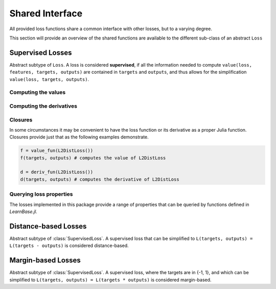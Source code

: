 Shared Interface
=================

All provided loss functions share a common interface with other
losses, but to a varying degree.

This section will provide an overview of the shared functions are
available to the different sub-class of an abstract ``Loss``

Supervised Losses
------------------

.. class:: SupervisedLoss

   Abstract subtype of ``Loss``.
   A loss is considered **supervised**, if all the information needed
   to compute ``value(loss, features, targets, outputs)`` are contained
   in ``targets`` and ``outputs``, and thus allows for the
   simplification ``value(loss, targets, outputs)``.

Computing the values
~~~~~~~~~~~~~~~~~~~~~

.. function:: value(loss, targets, outputs)

   Computes the value of the loss function for each observation-pair
   in ``targets`` and ``outputs`` individual and returns the result
   as an array of the same size as the parameters.

   :param loss: An instance of the loss we are interested in.
   :type loss: :class:`SupervisedLoss`
   :param targets: The true targets that we would like your model
                   to predict.
   :type targets: ``AbstractArray``
   :param outputs: The predicted outputs that your model produced.
   :type outputs: ``AbstractArray``
   :return: The values of the loss function for the elements in
            ``targets`` and ``outputs``.
   :rtype: ``AbstractArray``

.. function:: sumvalue(loss, targets, outputs)

   Same as :func:`value`, but returns the **sum** of all values as
   a ``Number`` instead of all the individual values as ``Array``.

   :rtype: ``Number``

.. function:: meanvalue(loss, targets, outputs)

   Same as :func:`value`, but returns the unweighted **mean** of all
   values as a single ``Number`` instead of all the individual values
   as ``Array``.

   :rtype: ``Number``

.. function:: value!(buffer, loss, targets, outputs)

   Computes the values of the loss function for each observation-pair
   in ``targets`` and ``outputs`` individually and stores them in
   the preallocated ``buffer``, which has to be the same size as
   the parameters.

   :param buffer: Array to store the computed values in.
                  Old values will be overwritten and lost.
   :type buffer: ``AbstractArray``
   :param loss: An instance of the loss we are interested in.
   :type loss: :class:`SupervisedLoss`
   :param targets: The true targets that we would like your model
                   to predict.
   :type targets: ``AbstractArray``
   :param outputs: The predicted outputs that your model produced.
   :type outputs: ``AbstractArray``
   :return: ``buffer``

Computing the derivatives
~~~~~~~~~~~~~~~~~~~~~~~~~~

.. function:: deriv(loss, targets, outputs)

   Computes the derivative of the loss function for each
   observation-pair in ``targets`` and ``outputs`` individually and
   returns the result as an array of the same size as the parameters.

   :param loss: An instance of the loss we are interested in.
   :type loss: :class:`SupervisedLoss`
   :param targets: The true targets that we would like your model
                   to predict.
   :type targets: ``AbstractArray``
   :param outputs: The predicted outputs that your model produced.
   :type outputs: ``AbstractArray``
   :return: The derivatives of the loss function for the elements in
            ``targets`` and ``outputs``.
   :rtype: ``AbstractArray``

.. function:: sumderiv(loss, targets, outputs)

   Same as :func:`deriv`, but returns the **sum** of all derivatives
   as a single ``Number``, instead of all the individual derivatives
   as ``Array``.

   :rtype: ``Number``

.. function:: meanderiv(loss, targets, outputs)

   Same as :func:`deriv`, but returns the unweighted **mean** of all
   derivatives as a single ``Number``, instead of all the individual
   derivatives as ``Array``.

   :rtype: ``Number``

.. function:: deriv!(buffer, loss, targets, outputs)

   Computes the derivative of the loss function for each
   observation-pair in ``targets`` and ``outputs`` individually and
   stores them in the preallocated ``buffer``, which has to be the
   same size as the parameters.

   :param buffer: Array to store the computed derivatives in.
                  Old values will be overwritten and lost.
   :type buffer: ``AbstractArray``
   :param loss: An instance of the loss we are interested in.
   :type loss: :class:`SupervisedLoss`
   :param targets: The true targets that we would like your model
                   to predict.
   :type targets: ``AbstractArray``
   :param outputs: The predicted outputs that your model produced.
   :type outputs: ``AbstractArray``
   :return: ``buffer``

.. function:: value_deriv(loss, targets, outputs)

   Returns the results of :func:`value` and :func:`deriv` as a tuple.
   In some cases this function can yield better performance, because
   the losses can make use of shared variable when computing
   the values.

Closures
~~~~~~~~~~

In some circumstances it may be convenient to have the loss function
or its derivative as a proper Julia function. Closures provide
just that as the following examples demonstrate.

.. code-block:: julia

   f = value_fun(L2DistLoss())
   f(targets, outputs) # computes the value of L2DistLoss

   d = deriv_fun(L2DistLoss())
   d(targets, outputs) # computes the derivative of L2DistLoss


.. function:: value_fun(loss)

.. function:: deriv_fun(loss)

.. function:: deriv2_fun(loss)

.. function:: value_deriv_fun(loss)

Querying loss properties
~~~~~~~~~~~~~~~~~~~~~~~~~~

The losses implemented in this package provide a range of properties
that can be queried by functions defined in *LearnBase.jl*.

.. function:: isminimizable(loss)

.. function:: isconvex(loss)

.. function:: isstrictlyconvex(loss)

.. function:: isstronglyconvex(loss)

.. function:: isdifferentiable(loss[, at])

.. function:: istwicedifferentiable(loss[, at])

.. function:: isnemitski(loss)

.. function:: islipschitzcont(loss)

.. function:: islocallylipschitzcont(loss)

.. function:: isclipable(loss)

.. function:: ismarginbased(loss)

.. function:: isclasscalibrated(loss)

.. function:: isdistancebased(loss)

.. function:: issymmetric(loss)



Distance-based Losses
----------------------

.. class:: DistanceLoss

   Abstract subtype of :class:`SupervisedLoss`.
   A supervised loss that can be simplified to
   ``L(targets, outputs) = L(targets - outputs)`` is considered
   distance-based.

.. function:: value(loss, difference)

   Computes the value of the loss function for each
   observation in ``difference`` individually and returns the result
   as an array of the same size as the parameter.

   :param loss: An instance of the loss we are interested in.
   :type loss: :class:`DistanceLoss`
   :param difference: The result of subtracting the true targets from
                      the predicted outputs.
   :type difference: ``AbstractArray``
   :return: The value of the loss function for the elements in
            ``difference``.
   :rtype: ``AbstractArray``

.. function:: deriv(loss, difference)

   Computes the derivative of the loss function for each
   observation in ``difference` individually and returns the result
   as an array of the same size as the parameter.

   :param loss: An instance of the loss we are interested in.
   :type loss: :class:`DistanceLoss`
   :param difference: The result of subtracting the true targets from
                      the predicted outputs.
   :type difference: ``AbstractArray``
   :return: The derivatives of the loss function for the elements in
            ``difference``.
   :rtype: ``AbstractArray``

.. function:: value_deriv(loss, difference)

   Returns the results of :func:`value` and :func:`deriv` as a tuple.
   In some cases this function can yield better performance, because
   the losses can make use of shared variable when computing
   the values.



Margin-based Losses
--------------------

.. class:: MarginLoss

   Abstract subtype of :class:`SupervisedLoss`.
   A supervised loss, where the targets are in {-1, 1}, and which
   can be simplified to ``L(targets, outputs) = L(targets * outputs)``
   is considered margin-based.

.. function:: value(loss, agreement)

   Computes the value of the loss function for each
   observation in ``agreement` individually and returns the result
   as an array of the same size as the parameter.

   :param loss: An instance of the loss we are interested in.
   :type loss: :class:`MarginLoss`
   :param agreement: The result of multiplying the true targets with
                     the predicted outputs.
   :type agreement: ``AbstractArray``
   :return: The value of the loss function for the elements in
            ``agreement``.
   :rtype: ``AbstractArray``

.. function:: deriv(loss, agreement)

   Computes the derivative of the loss function for each
   observation in ``agreement`` individually and returns the result
   as an array of the same size as the parameter.

   :param loss: An instance of the loss we are interested in.
   :type loss: :class:`MarginLoss`
   :param agreement: The result of multiplying the true targets with
                     the predicted outputs.
   :type agreement: ``AbstractArray``
   :return: The derivatives of the loss function for the elements in
            ``agreement``.
   :rtype: ``AbstractArray``

.. function:: value_deriv(loss, agreement)

   Returns the results of :func:`value` and :func:`deriv` as a tuple.
   In some cases this function can yield better performance, because
   the losses can make use of shared variable when computing
   the values.

